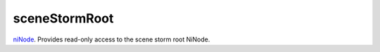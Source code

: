 sceneStormRoot
====================================================================================================

`niNode`_. Provides read-only access to the scene storm root NiNode.

.. _`niNode`: ../../../lua/type/niNode.html
